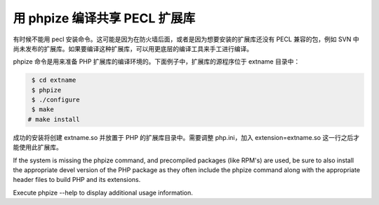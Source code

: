 用 phpize 编译共享 PECL 扩展库
===================================

有时候不能用 pecl 安装命令。这可能是因为在防火墙后面，或者是因为想要安装的扩展库还没有 PECL 兼容的包，例如 SVN 中尚未发布的扩展库。如果要编译这种扩展库，可以用更底层的编译工具来手工进行编译。

phpize 命令是用来准备 PHP 扩展库的编译环境的。下面例子中，扩展库的源程序位于 extname 目录中：

.. code-block:: bash

   $ cd extname
   $ phpize
   $ ./configure
   $ make
  # make install

成功的安装将创建 extname.so 并放置于 PHP 的扩展库目录中。需要调整 php.ini，加入 extension=extname.so 这一行之后才能使用此扩展库。

If the system is missing the phpize command, and precompiled packages (like RPM's) are used, be sure to also install the appropriate devel version of the PHP package as they often include the phpize command along with the appropriate header files to build PHP and its extensions.

Execute phpize --help to display additional usage information.
